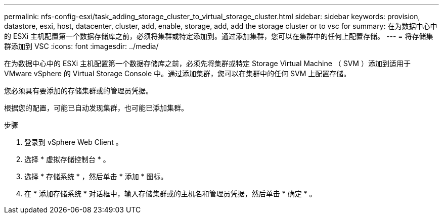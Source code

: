 ---
permalink: nfs-config-esxi/task_adding_storage_cluster_to_virtual_storage_cluster.html 
sidebar: sidebar 
keywords: provision, datastore, esxi, host, datacenter, cluster, add, enable, storage, add, add the storage cluster or to vsc for 
summary: 在为数据中心中的 ESXi 主机配置第一个数据存储库之前，必须将集群或特定添加到。通过添加集群，您可以在集群中的任何上配置存储。 
---
= 将存储集群添加到 VSC
:icons: font
:imagesdir: ../media/


[role="lead"]
在为数据中心中的 ESXi 主机配置第一个数据存储库之前，必须先将集群或特定 Storage Virtual Machine （ SVM ）添加到适用于 VMware vSphere 的 Virtual Storage Console 中。通过添加集群，您可以在集群中的任何 SVM 上配置存储。

您必须具有要添加的存储集群或的管理员凭据。

根据您的配置，可能已自动发现集群，也可能已添加集群。

.步骤
. 登录到 vSphere Web Client 。
. 选择 * 虚拟存储控制台 * 。
. 选择 * 存储系统 * ，然后单击 * 添加 * 图标。
. 在 * 添加存储系统 * 对话框中，输入存储集群或的主机名和管理员凭据，然后单击 * 确定 * 。

